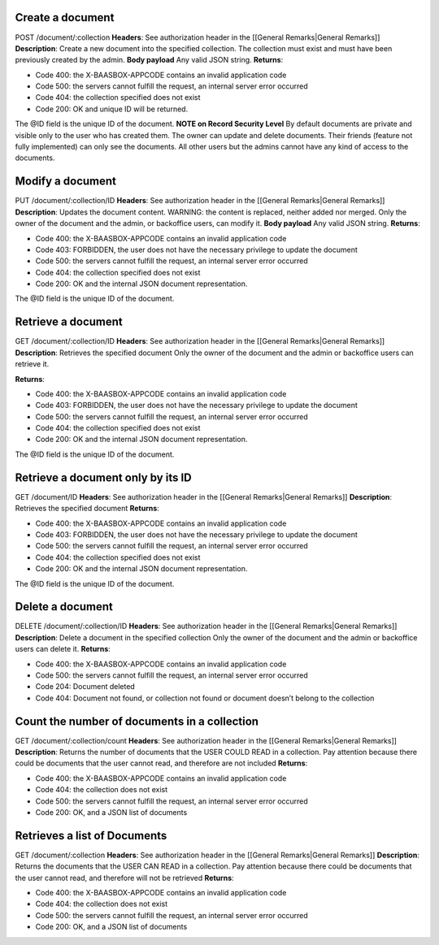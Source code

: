 Create a document
=================

POST /document/:collection **Headers**: See authorization header in the
[[General Remarks\|General Remarks]] **Description**: Create a new
document into the specified collection. The collection must exist and
must have been previously created by the admin. **Body payload**\  Any
valid JSON string. **Returns**:

-  Code 400: the X-BAASBOX-APPCODE contains an invalid application code
-  Code 500: the servers cannot fulfill the request, an internal server
   error occurred
-  Code 404: the collection specified does not exist
-  Code 200: OK and unique ID will be returned.

The @ID field is the unique ID of the document. **NOTE on Record
Security Level**\  By default documents are private and visible only to
the user who has created them. The owner can update and delete
documents. Their friends (feature not fully implemented) can only see
the documents. All other users but the admins cannot have any kind of
access to the documents.

Modify a document
=================

PUT /document/:collection/ID **Headers**: See authorization header in
the [[General Remarks\|General Remarks]] **Description**: Updates the
document content. WARNING: the content is replaced, neither added nor
merged. Only the owner of the document and the admin, or backoffice
users, can modify it. **Body payload**\  Any valid JSON string.
**Returns**:

-  Code 400: the X-BAASBOX-APPCODE contains an invalid application code
-  Code 403: FORBIDDEN, the user does not have the necessary privilege
   to update the document
-  Code 500: the servers cannot fulfill the request, an internal server
   error occurred
-  Code 404: the collection specified does not exist
-  Code 200: OK and the internal JSON document representation.

The @ID field is the unique ID of the document.

Retrieve a document
===================

GET /document/:collection/ID **Headers**: See authorization header in
the [[General Remarks\|General Remarks]] **Description**: Retrieves the
specified document Only the owner of the document and the admin or
backoffice users can retrieve it.

**Returns**:

-  Code 400: the X-BAASBOX-APPCODE contains an invalid application code
-  Code 403: FORBIDDEN, the user does not have the necessary privilege
   to update the document
-  Code 500: the servers cannot fulfill the request, an internal server
   error occurred
-  Code 404: the collection specified does not exist
-  Code 200: OK and the internal JSON document representation.

The @ID field is the unique ID of the document.

Retrieve a document only by its ID
==================================

GET /document/ID **Headers**: See authorization header in the [[General
Remarks\|General Remarks]] **Description**: Retrieves the specified
document **Returns**:

-  Code 400: the X-BAASBOX-APPCODE contains an invalid application code
-  Code 403: FORBIDDEN, the user does not have the necessary privilege
   to update the document
-  Code 500: the servers cannot fulfill the request, an internal server
   error occurred
-  Code 404: the collection specified does not exist
-  Code 200: OK and the internal JSON document representation.

The @ID field is the unique ID of the document.

Delete a document
=================

DELETE /document/:collection/ID **Headers**: See authorization header in
the [[General Remarks\|General Remarks]] **Description**: Delete a
document in the specified collection Only the owner of the document and
the admin or backoffice users can delete it. **Returns**:

-  Code 400: the X-BAASBOX-APPCODE contains an invalid application code
-  Code 500: the servers cannot fulfill the request, an internal server
   error occurred
-  Code 204: Document deleted
-  Code 404: Document not found, or collection not found or document
   doesn’t belong to the collection

Count the number of documents in a collection
=============================================

GET /document/:collection/count **Headers**: See authorization header in
the [[General Remarks\|General Remarks]] **Description**: Returns the
number of documents that the USER COULD READ in a collection. Pay
attention because there could be documents that the user cannot read,
and therefore are not included **Returns**:

-  Code 400: the X-BAASBOX-APPCODE contains an invalid application code
-  Code 404: the collection does not exist
-  Code 500: the servers cannot fulfill the request, an internal server
   error occurred
-  Code 200: OK, and a JSON list of documents

Retrieves a list of Documents
=============================

GET /document/:collection **Headers**: See authorization header in the
[[General Remarks\|General Remarks]] **Description**: Returns the
documents that the USER CAN READ in a collection. Pay attention because
there could be documents that the user cannot read, and therefore will
not be retrieved **Returns**:

-  Code 400: the X-BAASBOX-APPCODE contains an invalid application code
-  Code 404: the collection does not exist
-  Code 500: the servers cannot fulfill the request, an internal server
   error occurred
-  Code 200: OK, and a JSON list of documents

